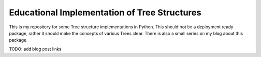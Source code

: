 Educational Implementation of Tree Structures
=============================================

This is my repository for some Tree structure implementations in Python. This
should not be a deployment ready package, rather it should make the concepts
of various Trees clear. There is also a small series on my blog about this
package.

TODO: add blog post links




